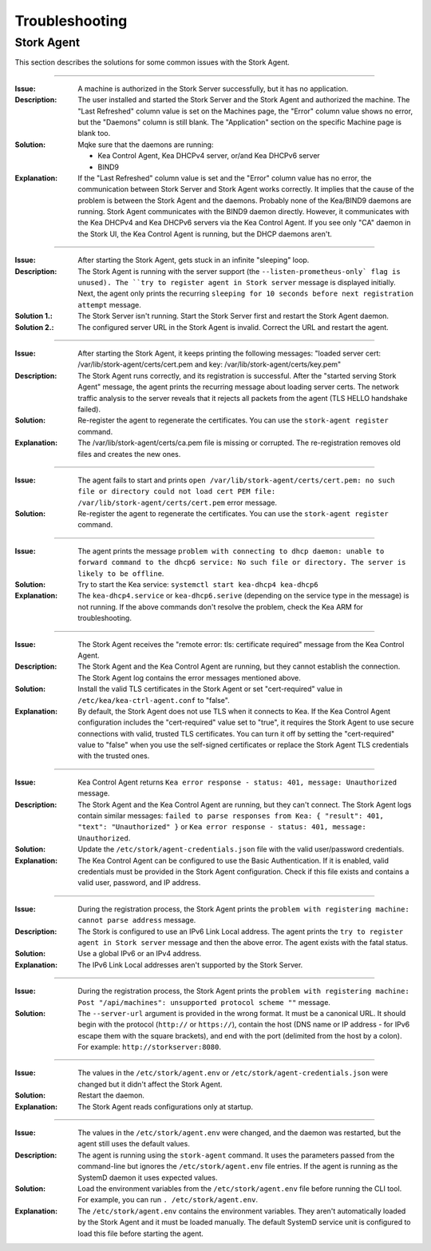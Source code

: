 .. _troubleshooting:

***************
Troubleshooting
***************

Stork Agent
===========

This section describes the solutions for some common issues with the Stork Agent.

--------------

:Issue:       A machine is authorized in the Stork Server successfully, but it has no application.
:Description: The user installed and started the Stork Server and the Stork Agent and authorized
              the machine. The "Last Refreshed" column value is set on the Machines page, the
              "Error" column value shows no error, but the "Daemons" column is still blank. The
              "Application" section on the specific Machine page is blank too.
:Solution:    Mqke sure that the daemons are running:

              - Kea Control Agent, Kea DHCPv4 server, or/and Kea DHCPv6 server
              - BIND9
:Explanation: If the "Last Refreshed" column value is set and the "Error" column value has no error,
              the communication between Stork Server and Stork Agent works correctly. It implies that
              the cause of the problem is between the Stork Agent and the daemons. Probably none of
              the Kea/BIND9 daemons are running. Stork Agent communicates with the BIND9 daemon
              directly. However, it communicates with the Kea DHCPv4 and Kea DHCPv6 servers via the
              Kea Control Agent. If you see only "CA" daemon in the Stork UI, the Kea Control Agent
              is running, but the DHCP daemons aren't.

--------------

:Issue:       After starting the Stork Agent, gets stuck in an infinite "sleeping" loop.
:Description: The Stork Agent is running with the server support (the ``--listen-prometheus-only` flag is unused).
              The ``try to register agent in Stork server`` message is displayed initially. Next, the agent only
              prints the recurring ``sleeping for 10 seconds before next registration attempt`` message.
:Solution 1.: The Stork Server isn't running. Start the Stork Server first and restart the Stork Agent daemon.
:Solution 2.: The configured server URL in the Stork Agent is invalid. Correct the URL and restart the agent.

--------------

:Issue:       After starting the Stork Agent, it keeps printing the following messages: "loaded server cert:
              /var/lib/stork-agent/certs/cert.pem and key: /var/lib/stork-agent/certs/key.pem"
:Description: The Stork Agent runs correctly, and its registration is successful. After the "started serving
              Stork Agent" message, the agent prints the recurring message about loading server certs.
              The network traffic analysis to the server reveals that it rejects all packets from the agent
              (TLS HELLO handshake failed).
:Solution:    Re-register the agent to regenerate the certificates. You can use the ``stork-agent register`` command. 
:Explanation: The /var/lib/stork-agent/certs/ca.pem file is missing or corrupted. The re-registration
              removes old files and creates the new ones.


--------------

:Issue:       The agent fails to start and prints ``open /var/lib/stork-agent/certs/cert.pem: no such file or directory
              could not load cert PEM file: /var/lib/stork-agent/certs/cert.pem`` error message.
:Solution:    Re-register the agent to regenerate the certificates. You can use the ``stork-agent register`` command.

--------------

:Issue:       The agent prints the message ``problem with connecting to dhcp daemon: unable to forward command to
              the dhcp6 service: No such file or directory. The server is likely to be offline``.
:Solution:    Try to start the Kea service: ``systemctl start kea-dhcp4 kea-dhcp6``
:Explanation: The ``kea-dhcp4.service`` or ``kea-dhcp6.serive`` (depending on the service type in the message) is not running.
              If the above commands don't resolve the problem, check the Kea ARM for troubleshooting.

--------------

:Issue:       The Stork Agent receives the "remote error: tls: certificate required" message from the Kea Control Agent.
:Description: The Stork Agent and the Kea Control Agent are running, but they cannot establish the connection.
              The Stork Agent log contains the error messages mentioned above.
:Solution:    Install the valid TLS certificates in the Stork Agent or set "cert-required" value in ``/etc/kea/kea-ctrl-agent.conf`` to "false".
:Explanation: By default, the Stork Agent does not use TLS when it connects to Kea. If the Kea Control Agent configuration
              includes the "cert-required" value set to "true", it requires the Stork Agent to use secure connections
              with valid, trusted TLS certificates. You can turn it off by setting the "cert-required" value to
              "false" when you use the self-signed certificates or replace the Stork Agent TLS credentials with
              the trusted ones.

--------------

:Issue:       Kea Control Agent returns ``Kea error response - status: 401, message: Unauthorized`` message.
:Description: The Stork Agent and the Kea Control Agent are running, but they can't connect.
              The Stork Agent logs contain similar messages: ``failed to parse responses from Kea:
              { "result": 401, "text": "Unauthorized" }`` or ``Kea error response - status: 401, message: Unauthorized``.
:Solution:    Update the ``/etc/stork/agent-credentials.json`` file with the valid user/password credentials.
:Explanation: The Kea Control Agent can be configured to use the Basic Authentication. If it is enabled,
              valid credentials must be provided in the Stork Agent configuration. Check if this file exists
              and contains a valid user, password, and IP address.

--------------

:Issue:       During the registration process, the Stork Agent prints the ``problem with registering machine:
              cannot parse address`` message.
:Description: The Stork is configured to use an IPv6 Link Local address. The agent prints the
              ``try to register agent in Stork server`` message and then the above error. The agent exists
              with the fatal status.
:Solution:    Use a global IPv6 or an IPv4 address.
:Explanation: The IPv6 Link Local addresses aren't supported by the Stork Server.

--------------

:Issue:       During the registration process, the Stork Agent prints the ``problem with registering machine:
              Post "/api/machines": unsupported protocol scheme ""`` message.
:Solution:    The ``--server-url`` argument is provided in the wrong format. It must be a canonical URL.
              It should begin with the protocol (``http://`` or ``https://``), contain the host (DNS name or
              IP address - for IPv6 escape them with the square brackets), and end with the port
              (delimited from the host by a colon). For example: ``http://storkserver:8080``.

---------------

:Issue:       The values in the ``/etc/stork/agent.env`` or ``/etc/stork/agent-credentials.json`` were changed
              but it didn't affect the Stork Agent.
:Solution:    Restart the daemon.
:Explanation: The Stork Agent reads configurations only at startup.

--------------

:Issue:       The values in the ``/etc/stork/agent.env`` were changed, and the daemon was restarted, but
              the agent still uses the default values.
:Description: The agent is running using the ``stork-agent`` command. It uses the parameters passed
              from the command-line but ignores the ``/etc/stork/agent.env`` file entries.
              If the agent is running as the SystemD daemon it uses expected values.
:Solution:    Load the environment variables from the ``/etc/stork/agent.env`` file before running the CLI tool.
              For example, you can run ``. /etc/stork/agent.env``.
:Explanation: The ``/etc/stork/agent.env`` contains the environment variables. They aren't automatically
              loaded by the Stork Agent and it must be loaded manually. The default SystemD service unit is
              configured to load this file before starting the agent.

